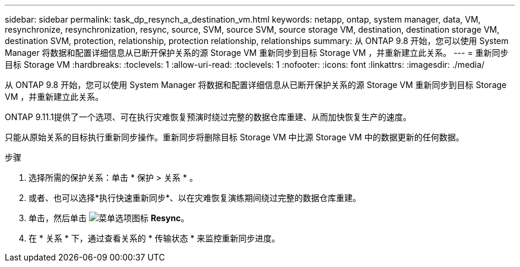---
sidebar: sidebar 
permalink: task_dp_resynch_a_destination_vm.html 
keywords: netapp, ontap, system manager, data, VM, resynchronize, resynchronization, resync, source, SVM, source SVM, source storage VM, destination, destination storage VM, destination SVM, protection, relationship, protection relationship, relationships 
summary: 从 ONTAP 9.8 开始，您可以使用 System Manager 将数据和配置详细信息从已断开保护关系的源 Storage VM 重新同步到目标 Storage VM ，并重新建立此关系。 
---
= 重新同步目标 Storage VM
:hardbreaks:
:toclevels: 1
:allow-uri-read: 
:toclevels: 1
:nofooter: 
:icons: font
:linkattrs: 
:imagesdir: ./media/


[role="lead"]
从 ONTAP 9.8 开始，您可以使用 System Manager 将数据和配置详细信息从已断开保护关系的源 Storage VM 重新同步到目标 Storage VM ，并重新建立此关系。

ONTAP 9.11.1提供了一个选项、可在执行灾难恢复预演时绕过完整的数据仓库重建、从而加快恢复生产的速度。

只能从原始关系的目标执行重新同步操作。重新同步将删除目标 Storage VM 中比源 Storage VM 中的数据更新的任何数据。

.步骤
. 选择所需的保护关系：单击 * 保护 > 关系 * 。
. 或者、也可以选择*执行快速重新同步*、以在灾难恢复演练期间绕过完整的数据仓库重建。
. 单击，然后单击 image:icon_kabob.gif["菜单选项图标"] *Resync*。
. 在 * 关系 * 下，通过查看关系的 * 传输状态 * 来监控重新同步进度。

